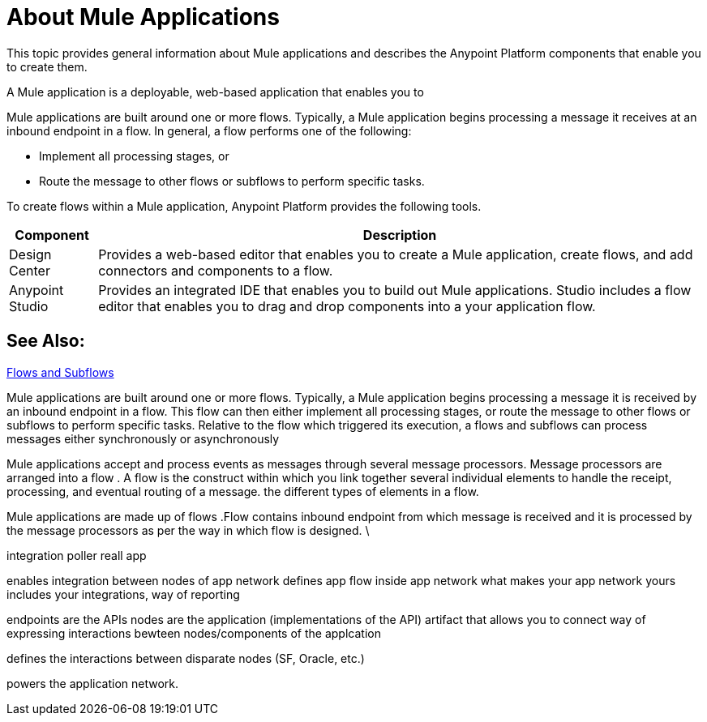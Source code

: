 = About Mule Applications

This topic provides general information about Mule applications and describes the Anypoint Platform components that enable you to create them.

A Mule application is a deployable, web-based application that enables you to 

Mule applications are built around one or more flows. Typically, a Mule application begins processing a message it receives at an inbound endpoint in a flow. In general, a flow performs one of the following:

* Implement all processing stages, or 
* Route the message to other flows or subflows to perform specific tasks.

To create flows within a Mule application, Anypoint Platform provides the following tools.

[%header%autowidth.spread]
|===
| Component | Description
| Design Center | Provides a web-based editor that enables you to create a Mule application, create flows, and add connectors and components to a flow.
| Anypoint Studio | Provides an integrated IDE that enables you to build out Mule applications. Studio includes a flow editor that enables you to drag and drop components into a your application flow.
|===


== See Also:

link:/mule-user-guide/v/3.9/flows-and-subflows[Flows and Subflows]


Mule applications are built around one or more flows. Typically, a Mule application begins processing a message it is received by an inbound endpoint in a flow. This flow can then either implement all processing stages, or route the message to other flows or subflows to perform specific tasks. Relative to the flow which triggered its execution, a flows and subflows can process messages either synchronously or asynchronously

Mule applications accept and process events as messages through several message processors. Message processors are arranged into a flow . A flow is the construct within which you link together several individual elements to handle the receipt, processing, and eventual routing of a message. the different types of elements in a flow.

Mule applications are made up of flows .Flow contains inbound endpoint from which message is received and it is processed by the message processors as per the way in which flow is designed. \

integration
poller
reall app


enables integration between nodes of app network
defines app flow inside app network
what makes your app network yours
includes your integrations, way of reporting 


endpoints are the APIs
nodes are the application (implementations of the API)
artifact that allows you to connect
way of expressing interactions bewteen nodes/components of the applcation

defines the interactions between disparate nodes (SF, Oracle, etc.)

powers the application network.

